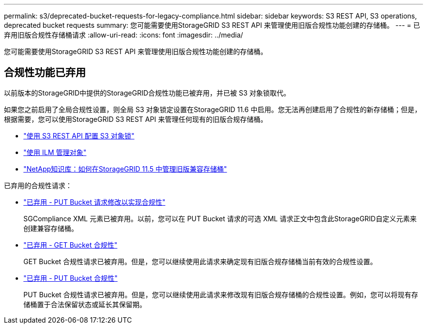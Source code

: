 ---
permalink: s3/deprecated-bucket-requests-for-legacy-compliance.html 
sidebar: sidebar 
keywords: S3 REST API, S3 operations, deprecated bucket requests 
summary: 您可能需要使用StorageGRID S3 REST API 来管理使用旧版合规性功能创建的存储桶。 
---
= 已弃用旧版合规性存储桶请求
:allow-uri-read: 
:icons: font
:imagesdir: ../media/


[role="lead"]
您可能需要使用StorageGRID S3 REST API 来管理使用旧版合规性功能创建的存储桶。



== 合规性功能已弃用

以前版本的StorageGRID中提供的StorageGRID合规性功能已被弃用，并已被 S3 对象锁取代。

如果您之前启用了全局合规性设置，则全局 S3 对象锁定设置在StorageGRID 11.6 中启用。您无法再创建启用了合规性的新存储桶；但是，根据需要，您可以使用StorageGRID S3 REST API 来管理任何现有的旧版合规存储桶。

* link:use-s3-api-for-s3-object-lock.html["使用 S3 REST API 配置 S3 对象锁"]
* link:../ilm/index.html["使用 ILM 管理对象"]
* https://kb.netapp.com/Advice_and_Troubleshooting/Hybrid_Cloud_Infrastructure/StorageGRID/How_to_manage_legacy_Compliant_buckets_in_StorageGRID_11.5["NetApp知识库：如何在StorageGRID 11.5 中管理旧版兼容存储桶"^]


已弃用的合规性请求：

* link:../s3/deprecated-put-bucket-request-modifications-for-compliance.html["已弃用 - PUT Bucket 请求修改以实现合规性"]
+
SGCompliance XML 元素已被弃用。以前，您可以在 PUT Bucket 请求的可选 XML 请求正文中包含此StorageGRID自定义元素来创建兼容存储桶。

* link:../s3/deprecated-get-bucket-compliance-request.html["已弃用 - GET Bucket 合规性"]
+
GET Bucket 合规性请求已被弃用。但是，您可以继续使用此请求来确定现有旧版合规存储桶当前有效的合规性设置。

* link:../s3/deprecated-put-bucket-compliance-request.html["已弃用 - PUT Bucket 合规性"]
+
PUT Bucket 合规性请求已被弃用。但是，您可以继续使用此请求来修改现有旧版合规存储桶的合规性设置。例如，您可以将现有存储桶置于合法保留状态或延长其保留期。


